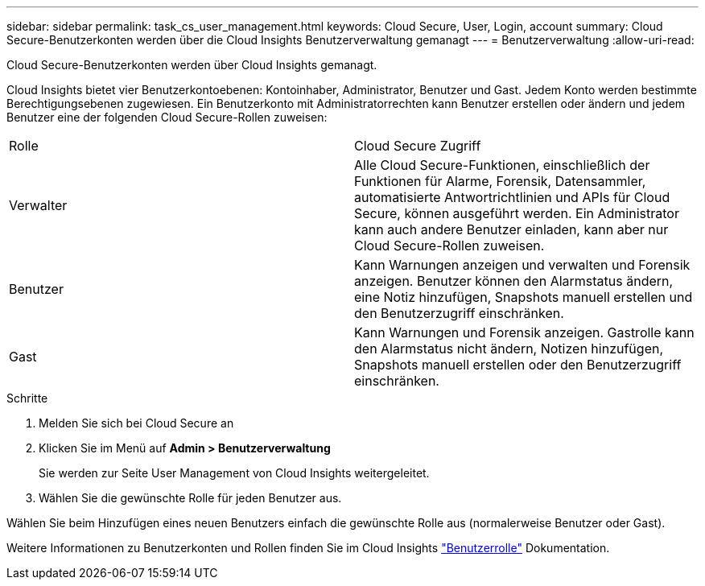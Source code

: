 ---
sidebar: sidebar 
permalink: task_cs_user_management.html 
keywords: Cloud Secure, User, Login, account 
summary: Cloud Secure-Benutzerkonten werden über die Cloud Insights Benutzerverwaltung gemanagt 
---
= Benutzerverwaltung
:allow-uri-read: 


[role="lead"]
Cloud Secure-Benutzerkonten werden über Cloud Insights gemanagt.

Cloud Insights bietet vier Benutzerkontoebenen: Kontoinhaber, Administrator, Benutzer und Gast. Jedem Konto werden bestimmte Berechtigungsebenen zugewiesen. Ein Benutzerkonto mit Administratorrechten kann Benutzer erstellen oder ändern und jedem Benutzer eine der folgenden Cloud Secure-Rollen zuweisen:

|===


| Rolle | Cloud Secure Zugriff 


| Verwalter | Alle Cloud Secure-Funktionen, einschließlich der Funktionen für Alarme, Forensik, Datensammler, automatisierte Antwortrichtlinien und APIs für Cloud Secure, können ausgeführt werden. Ein Administrator kann auch andere Benutzer einladen, kann aber nur Cloud Secure-Rollen zuweisen. 


| Benutzer | Kann Warnungen anzeigen und verwalten und Forensik anzeigen. Benutzer können den Alarmstatus ändern, eine Notiz hinzufügen, Snapshots manuell erstellen und den Benutzerzugriff einschränken. 


| Gast | Kann Warnungen und Forensik anzeigen. Gastrolle kann den Alarmstatus nicht ändern, Notizen hinzufügen, Snapshots manuell erstellen oder den Benutzerzugriff einschränken. 
|===
.Schritte
. Melden Sie sich bei Cloud Secure an
. Klicken Sie im Menü auf *Admin > Benutzerverwaltung*
+
Sie werden zur Seite User Management von Cloud Insights weitergeleitet.

. Wählen Sie die gewünschte Rolle für jeden Benutzer aus.


Wählen Sie beim Hinzufügen eines neuen Benutzers einfach die gewünschte Rolle aus (normalerweise Benutzer oder Gast).

Weitere Informationen zu Benutzerkonten und Rollen finden Sie im Cloud Insights link:https://docs.netapp.com/us-en/cloudinsights/concept_user_roles.html["Benutzerrolle"] Dokumentation.
